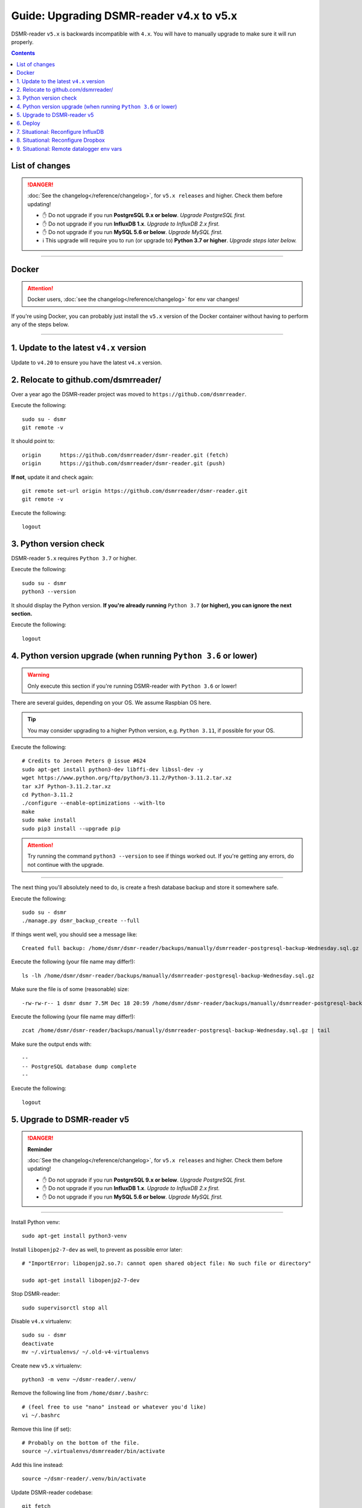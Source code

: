 Guide: Upgrading DSMR-reader v4.x to v5.x
=========================================

DSMR-reader ``v5.x`` is backwards incompatible with ``4.x``. You will have to manually upgrade to make sure it will run properly.

.. contents::
    :depth: 2


List of changes
^^^^^^^^^^^^^^^

.. danger::

    :doc:`See the changelog</reference/changelog>`, for ``v5.x releases`` and higher. Check them before updating!

    - ✋ Do not upgrade if you run **PostgreSQL 9.x or below**. *Upgrade PostgreSQL first.*
    - ✋ Do not upgrade if you run **InfluxDB 1.x**. *Upgrade to InfluxDB 2.x first.*
    - ✋ Do not upgrade if you run **MySQL 5.6 or below**. *Upgrade MySQL first.*
    - ℹ️ This upgrade will require you to run (or upgrade to) **Python 3.7 or higher**. *Upgrade steps later below.*


----


Docker
^^^^^^

.. attention::

    Docker users, :doc:`see the changelog</reference/changelog>` for env var changes!

If you're using Docker, you can probably just install the ``v5.x`` version of the Docker container without having to perform any of the steps below.


----


1. Update to the latest ``v4.x`` version
^^^^^^^^^^^^^^^^^^^^^^^^^^^^^^^^^^^^^^^^

Update to ``v4.20`` to ensure you have the latest ``v4.x`` version.


2. Relocate to github.com/dsmrreader/
^^^^^^^^^^^^^^^^^^^^^^^^^^^^^^^^^^^^^

Over a year ago the DSMR-reader project was moved to ``https://github.com/dsmrreader``.


Execute the following::

    sudo su - dsmr
    git remote -v


It should point to::

    origin	https://github.com/dsmrreader/dsmr-reader.git (fetch)
    origin	https://github.com/dsmrreader/dsmr-reader.git (push)


**If not**, update it and check again::

    git remote set-url origin https://github.com/dsmrreader/dsmr-reader.git
    git remote -v

Execute the following::

    logout


3. Python version check
^^^^^^^^^^^^^^^^^^^^^^^

DSMR-reader ``5.x`` requires ``Python 3.7`` or higher.

Execute the following::

    sudo su - dsmr
    python3 --version

It should display the Python version. **If you're already running** ``Python 3.7`` **(or higher), you can ignore the next section.**

Execute the following::

    logout

4. Python version upgrade (when running ``Python 3.6`` or lower)
^^^^^^^^^^^^^^^^^^^^^^^^^^^^^^^^^^^^^^^^^^^^^^^^^^^^^^^^^^^^^^^^

.. warning::

    Only execute this section if you're running DSMR-reader with ``Python 3.6`` or lower!

There are several guides, depending on your OS. We assume Raspbian OS here.

.. tip::

    You may consider upgrading to a higher Python version, e.g. ``Python 3.11``, if possible for your OS.


Execute the following::

    # Credits to Jeroen Peters @ issue #624
    sudo apt-get install python3-dev libffi-dev libssl-dev -y
    wget https://www.python.org/ftp/python/3.11.2/Python-3.11.2.tar.xz
    tar xJf Python-3.11.2.tar.xz
    cd Python-3.11.2
    ./configure --enable-optimizations --with-lto
    make
    sudo make install
    sudo pip3 install --upgrade pip

.. attention::

    Try running the command ``python3 --version`` to see if things worked out. If you're getting any errors, do not continue with the upgrade.

----

The next thing you'll absolutely need to do, is create a fresh database backup and store it somewhere safe.

Execute the following::

    sudo su - dsmr
    ./manage.py dsmr_backup_create --full

If things went well, you should see a message like::

    Created full backup: /home/dsmr/dsmr-reader/backups/manually/dsmrreader-postgresql-backup-Wednesday.sql.gz

Execute the following (your file name may differ!)::

    ls -lh /home/dsmr/dsmr-reader/backups/manually/dsmrreader-postgresql-backup-Wednesday.sql.gz

Make sure the file is of some (reasonable) size::

    -rw-rw-r-- 1 dsmr dsmr 7.5M Dec 18 20:59 /home/dsmr/dsmr-reader/backups/manually/dsmrreader-postgresql-backup-Wednesday.sql.gz

Execute the following (your file name may differ!)::

    zcat /home/dsmr/dsmr-reader/backups/manually/dsmrreader-postgresql-backup-Wednesday.sql.gz | tail

Make sure the output ends with::

    --
    -- PostgreSQL database dump complete
    --

Execute the following::

    logout


5. Upgrade to DSMR-reader v5
^^^^^^^^^^^^^^^^^^^^^^^^^^^^

.. danger::

    **Reminder**

    :doc:`See the changelog</reference/changelog>`, for ``v5.x releases`` and higher. Check them before updating!

    - ✋ Do not upgrade if you run **PostgreSQL 9.x or below**. *Upgrade PostgreSQL first.*
    - ✋ Do not upgrade if you run **InfluxDB 1.x**. *Upgrade to InfluxDB 2.x first.*
    - ✋ Do not upgrade if you run **MySQL 5.6 or below**. *Upgrade MySQL first.*

----

Install Python venv::

    sudo apt-get install python3-venv


Install ``libopenjp2-7-dev`` as well, to prevent as possible error later::

    # "ImportError: libopenjp2.so.7: cannot open shared object file: No such file or directory"

    sudo apt-get install libopenjp2-7-dev

Stop DSMR-reader::

    sudo supervisorctl stop all

Disable ``v4.x`` virtualenv::

    sudo su - dsmr
    deactivate
    mv ~/.virtualenvs/ ~/.old-v4-virtualenvs

Create new ``v5.x`` virtualenv::

    python3 -m venv ~/dsmr-reader/.venv/

Remove the following line from ``/home/dsmr/.bashrc``::

    # (feel free to use "nano" instead or whatever you'd like)
    vi ~/.bashrc

Remove this line (if set)::

    # Probably on the bottom of the file.
    source ~/.virtualenvs/dsmrreader/bin/activate

Add this line instead::

    source ~/dsmr-reader/.venv/bin/activate

Update DSMR-reader codebase::

    git fetch
    git checkout -b v5 origin/v5

    # Make sure you're at v5 now:
    git branch

    git pull

Install dependencies::

    source ~/dsmr-reader/.venv/bin/activate

    pip3 install pip --upgrade
    pip3 install -r ~/dsmr-reader/dsmrreader/provisioning/requirements/base.txt

.. tip::

    Does it fail with::

        The headers or library files could not be found for jpeg,
        a required dependency when compiling Pillow from source.

    Try installing ``libjpeg-dev``::

        logout
        sudo apt-get install libjpeg-dev

        sudo su - dsmr
        pip3 install -r ~/dsmr-reader/dsmrreader/provisioning/requirements/base.txt


Rename any legacy setting names in ``.env`` you find (see below)::

    # (feel free to use "nano" instead or whatever you'd like)
    vi ~/dsmr-reader/.env

If you find any listed on the left hand side, rename them to the one on the right hand side::

    # Core env vars/settings
    SECRET_KEY       ️                 ➡️   DJANGO_SECRET_KEY
    DB_ENGINE        ️                 ➡️   DJANGO_DATABASE_ENGINE
    DB_NAME          ️                 ➡️   DJANGO_DATABASE_NAME
    DB_USER          ️                 ➡️   DJANGO_DATABASE_USER
    DB_PASS          ️                 ➡️   DJANGO_DATABASE_PASSWORD
    DB_HOST          ️                 ➡️   DJANGO_DATABASE_HOST
    DB_PORT          ️                 ➡️   DJANGO_DATABASE_PORT
    CONN_MAX_AGE     ️                 ➡️   DJANGO_DATABASE_CONN_MAX_AGE
    TZ               ️                 ➡️   DJANGO_TIME_ZONE
    DSMR_USER        ️                 ➡️   DSMRREADER_ADMIN_USER
    DSMR_PASSWORD    ️                 ➡️   DSMRREADER_ADMIN_PASSWORD


Check DSMR-reader::

    ./manage.py check

It should output something similar to: "System check identified no issues (0 silenced)."

.. tip::

    Does it fail with::

        ImportError: libopenjp2.so.7: cannot open shared object file: No such file or directory

    Make sure you've installed ``libopenjp2-7-dev`` above::

        logout
        sudo apt-get install libopenjp2-7-dev

        sudo su - dsmr
        ./manage.py check

Execute::

    ./manage.py migrate

Execute::

    logout

.. attention::

    Note: This *may* revert any customizations you've done yourself, such as HTTP Basic Auth configuration.

Update Nginx config::

    sudo cp /home/dsmr/dsmr-reader/dsmrreader/provisioning/nginx/dsmr-webinterface /etc/nginx/sites-available/
    sudo ln -s -f /etc/nginx/sites-available/dsmr-webinterface /etc/nginx/sites-enabled/

Reload Nginx::

    sudo nginx -t
    sudo systemctl reload nginx.service

Update Supervisor configs::

    sudo cp /home/dsmr/dsmr-reader/dsmrreader/provisioning/supervisor/dsmr_datalogger.conf /etc/supervisor/conf.d/
    sudo cp /home/dsmr/dsmr-reader/dsmrreader/provisioning/supervisor/dsmr_backend.conf /etc/supervisor/conf.d/
    sudo cp /home/dsmr/dsmr-reader/dsmrreader/provisioning/supervisor/dsmr_webinterface.conf /etc/supervisor/conf.d/

Reload Supervisor configs::

   sudo supervisorctl reread
   sudo supervisorctl update

Start DSMR-reader::

    sudo supervisorctl start all


6. Deploy
^^^^^^^^^
Finally, execute the deploy script::

    sudo su - dsmr
    ./deploy.sh

Great. You should now be on ``v5.x``!


7. Situational: Reconfigure InfluxDB
^^^^^^^^^^^^^^^^^^^^^^^^^^^^^^^^^^^^

If you happened to use DSMR-reader export to InfluxDB previously, you **must** reconfigure it accordingly in order to get it working again.
It has been disabled automatically as well.

.. hint::

    Where the previous version utilized *usernames*, *passwords* and *databases*, it now connects using *organizations*, *API tokens* and *buckets*.


8. Situational: Reconfigure Dropbox
^^^^^^^^^^^^^^^^^^^^^^^^^^^^^^^^^^^

If you happened to use DSMR-reader's Dropbox sync for backups, you **must** reconfigure it accordingly in order to get it working again.


9. Situational: Remote datalogger env vars
^^^^^^^^^^^^^^^^^^^^^^^^^^^^^^^^^^^^^^^^^^

The following **remote datalogger script** settings were renamed as well, but you'll only need to change them if you use and update the remote datalogger script as well. E.g. when running it in Docker::

    DATALOGGER_INPUT_METHOD            ️➡️   DSMRREADER_REMOTE_DATALOGGER_INPUT_METHOD
    DATALOGGER_SERIAL_PORT             ️➡️   DSMRREADER_REMOTE_DATALOGGER_SERIAL_PORT
    DATALOGGER_SERIAL_BAUDRATE         ➡️   DSMRREADER_REMOTE_DATALOGGER_SERIAL_BAUDRATE
    DATALOGGER_API_HOSTS    ️           ➡️   DSMRREADER_REMOTE_DATALOGGER_API_HOSTS
    DATALOGGER_API_KEYS    ️            ➡️   DSMRREADER_REMOTE_DATALOGGER_API_KEYS
    DATALOGGER_TIMEOUT    ️             ➡️   DSMRREADER_REMOTE_DATALOGGER_TIMEOUT
    DATALOGGER_SLEEP    ️               ➡️   DSMRREADER_REMOTE_DATALOGGER_SLEEP
    DATALOGGER_MIN_SLEEP_FOR_RECONNECT ➡️   DSMRREADER_REMOTE_DATALOGGER_MIN_SLEEP_FOR_RECONNECT
